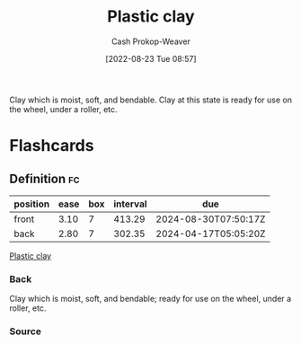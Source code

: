 :PROPERTIES:
:ID:       8d874911-f4f8-460f-b20d-90425c53cfa1
:LAST_MODIFIED: [2023-07-13 Thu 17:57]
:END:
#+title: Plastic clay
#+hugo_custom_front_matter: :slug "8d874911-f4f8-460f-b20d-90425c53cfa1"
#+author: Cash Prokop-Weaver
#+date: [2022-08-23 Tue 08:57]
#+filetags: :concept:

Clay which is moist, soft, and bendable. Clay at this state is ready for use on the wheel, under a roller, etc.
* Flashcards
** Definition :fc:
:PROPERTIES:
:CREATED: [2022-11-22 Tue 09:24]
:FC_CREATED: 2022-11-22T17:25:24Z
:FC_TYPE:  double
:ID:       5c93b63c-0316-4d2e-b9b3-e55ff705c4c6
:END:
:REVIEW_DATA:
| position | ease | box | interval | due                  |
|----------+------+-----+----------+----------------------|
| front    | 3.10 |   7 |   413.29 | 2024-08-30T07:50:17Z |
| back     | 2.80 |   7 |   302.35 | 2024-04-17T05:05:20Z |
:END:

[[id:8d874911-f4f8-460f-b20d-90425c53cfa1][Plastic clay]]

*** Back
Clay which is moist, soft, and bendable; ready for use on the wheel, under a roller, etc.
*** Source
